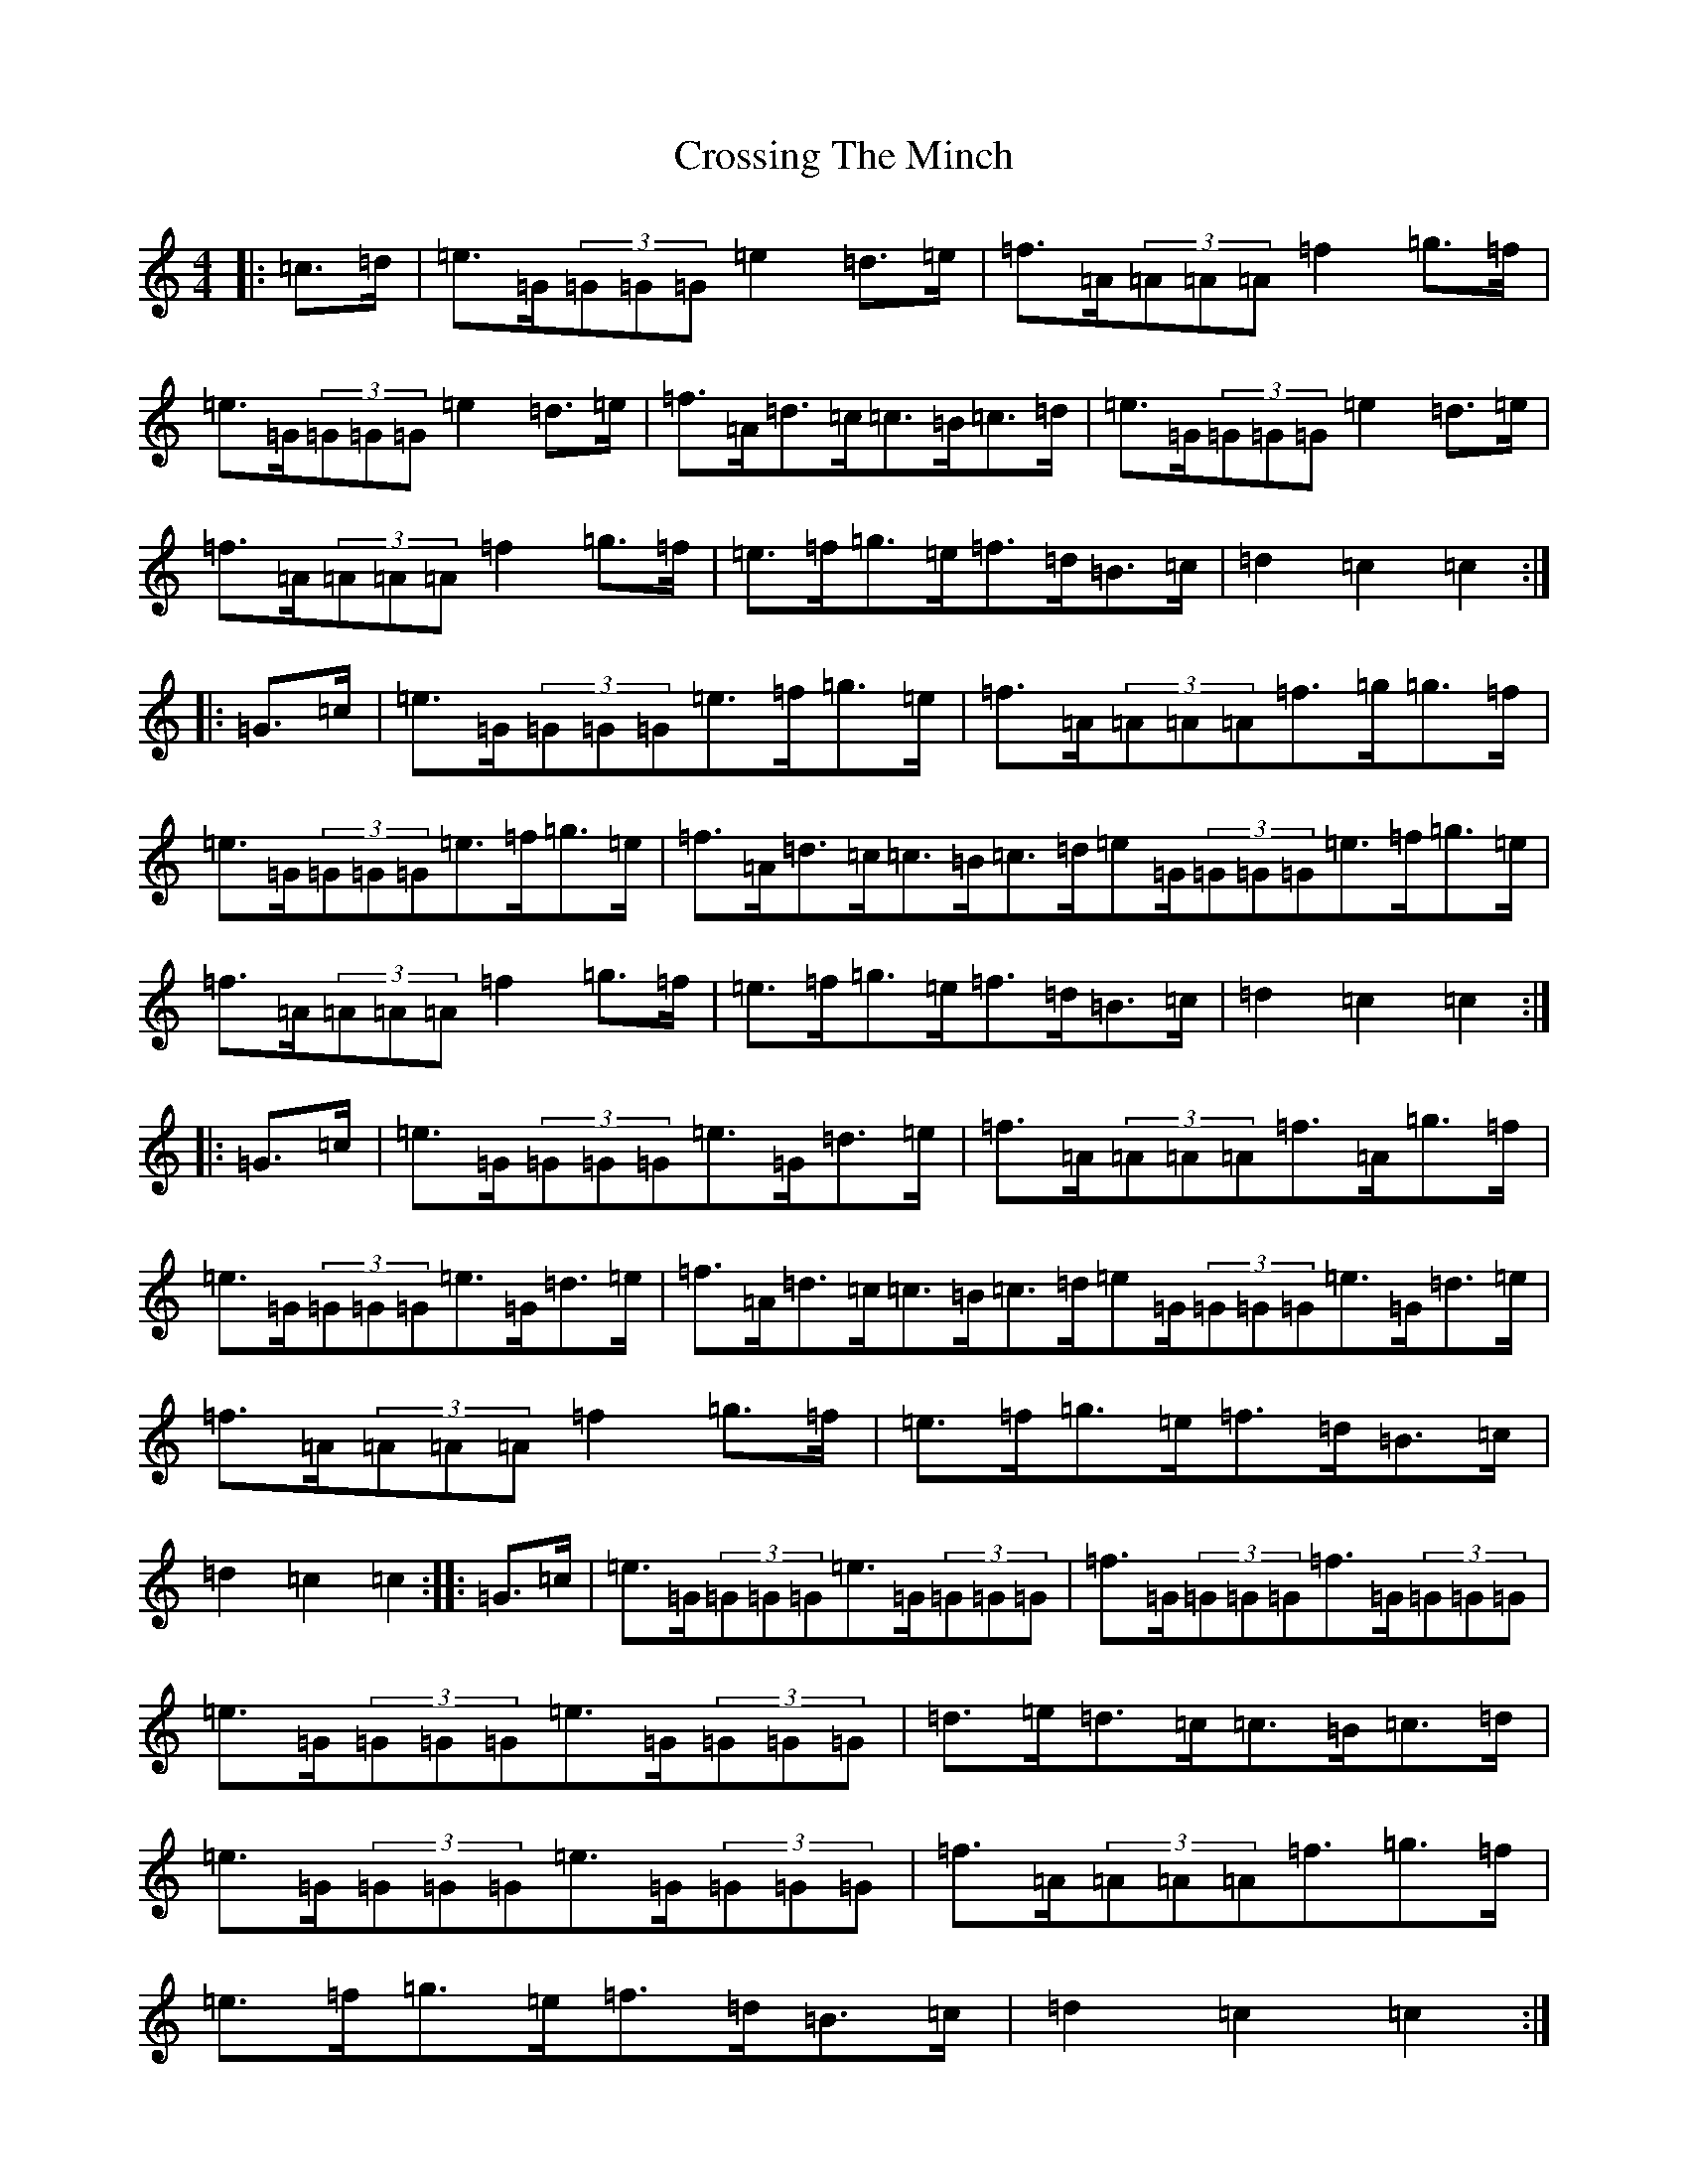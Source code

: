 X: 4454
T: Crossing The Minch
S: https://thesession.org/tunes/2117#setting2117
Z: D Major
R: hornpipe
M:4/4
L:1/8
K: C Major
|:=c>=d|=e>=G(3=G=G=G=e2=d>=e|=f>=A(3=A=A=A=f2=g>=f|=e>=G(3=G=G=G=e2=d>=e|=f>=A=d>=c=c>=B=c>=d|=e>=G(3=G=G=G=e2=d>=e|=f>=A(3=A=A=A=f2=g>=f|=e>=f=g>=e=f>=d=B>=c|=d2=c2=c2:||:=G>=c|=e>=G(3=G=G=G=e>=f=g>=e|=f>=A(3=A=A=A=f>=g=g>=f|=e>=G(3=G=G=G=e>=f=g>=e|=f>=A=d>=c=c>=B=c>=d=e=G/2(3=G=G=G=e3/2=f/2=g3/2=e/2|=f>=A(3=A=A=A=f2=g>=f|=e>=f=g>=e=f>=d=B>=c|=d2=c2=c2:||:=G>=c|=e>=G(3=G=G=G=e>=G=d>=e|=f>=A(3=A=A=A=f>=A=g>=f|=e>=G(3=G=G=G=e>=G=d>=e|=f>=A=d>=c=c>=B=c>=d=e=G/2(3=G=G=G=e3/2=G/2=d3/2=e/2|=f>=A(3=A=A=A=f2=g>=f|=e>=f=g>=e=f>=d=B>=c|=d2=c2=c2:||:=G>=c|=e>=G(3=G=G=G=e>=G(3=G=G=G|=f>=G(3=G=G=G=f>=G(3=G=G=G|=e>=G(3=G=G=G=e>=G(3=G=G=G|=d>=e=d>=c=c>=B=c>=d|=e>=G(3=G=G=G=e>=G(3=G=G=G|=f>=A(3=A=A=A=f3/2=g3/2=f/2|=e>=f=g>=e=f>=d=B>=c|=d2=c2=c2:|